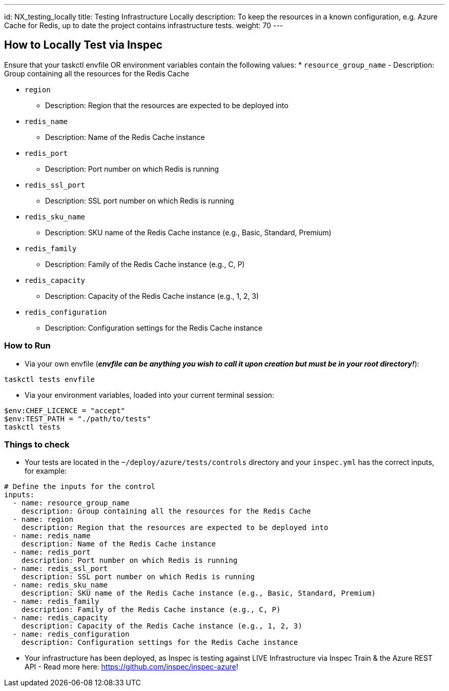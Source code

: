 ---
id: NX_testing_locally
title: Testing Infrastructure Locally
description: To keep the resources in a known configuration, e.g. Azure Cache for Redis, up to date the project contains infrastructure tests. 
weight: 70
---

== How to Locally Test via Inspec

Ensure that your taskctl envfile OR environment variables contain the following values:
* `resource_group_name`
  - Description: Group containing all the resources for the Redis Cache

* `region`
  - Description: Region that the resources are expected to be deployed into

* `redis_name`
  - Description: Name of the Redis Cache instance

* `redis_port`
  - Description: Port number on which Redis is running

* `redis_ssl_port`
  - Description: SSL port number on which Redis is running

* `redis_sku_name`
  - Description: SKU name of the Redis Cache instance (e.g., Basic, Standard, Premium)

* `redis_family`
  - Description: Family of the Redis Cache instance (e.g., C, P)

* `redis_capacity`
  - Description: Capacity of the Redis Cache instance (e.g., 1, 2, 3)

* `redis_configuration`
  - Description: Configuration settings for the Redis Cache instance


=== How to Run

* Via your own envfile (*_envfile can be anything you wish to call it upon creation but must be in your root directory!_*):
```
taskctl tests envfile
```

* Via your environment variables, loaded into your current terminal session:
```
$env:CHEF_LICENCE = "accept"
$env:TEST_PATH = "./path/to/tests"
taskctl tests
```

=== Things to check

* Your tests are located in the `~/deploy/azure/tests/controls` directory and your `inspec.yml` has the correct inputs, for example:
```yaml
# Define the inputs for the control
inputs:
  - name: resource_group_name
    description: Group containing all the resources for the Redis Cache
  - name: region
    description: Region that the resources are expected to be deployed into
  - name: redis_name
    description: Name of the Redis Cache instance
  - name: redis_port
    description: Port number on which Redis is running
  - name: redis_ssl_port
    description: SSL port number on which Redis is running
  - name: redis_sku_name
    description: SKU name of the Redis Cache instance (e.g., Basic, Standard, Premium)
  - name: redis_family
    description: Family of the Redis Cache instance (e.g., C, P)
  - name: redis_capacity
    description: Capacity of the Redis Cache instance (e.g., 1, 2, 3)
  - name: redis_configuration
    description: Configuration settings for the Redis Cache instance
```
* Your infrastructure has been deployed, as Inspec is testing against LIVE Infrastructure via Inspec Train & the Azure REST API - Read more here: https://github.com/inspec/inspec-azure!
